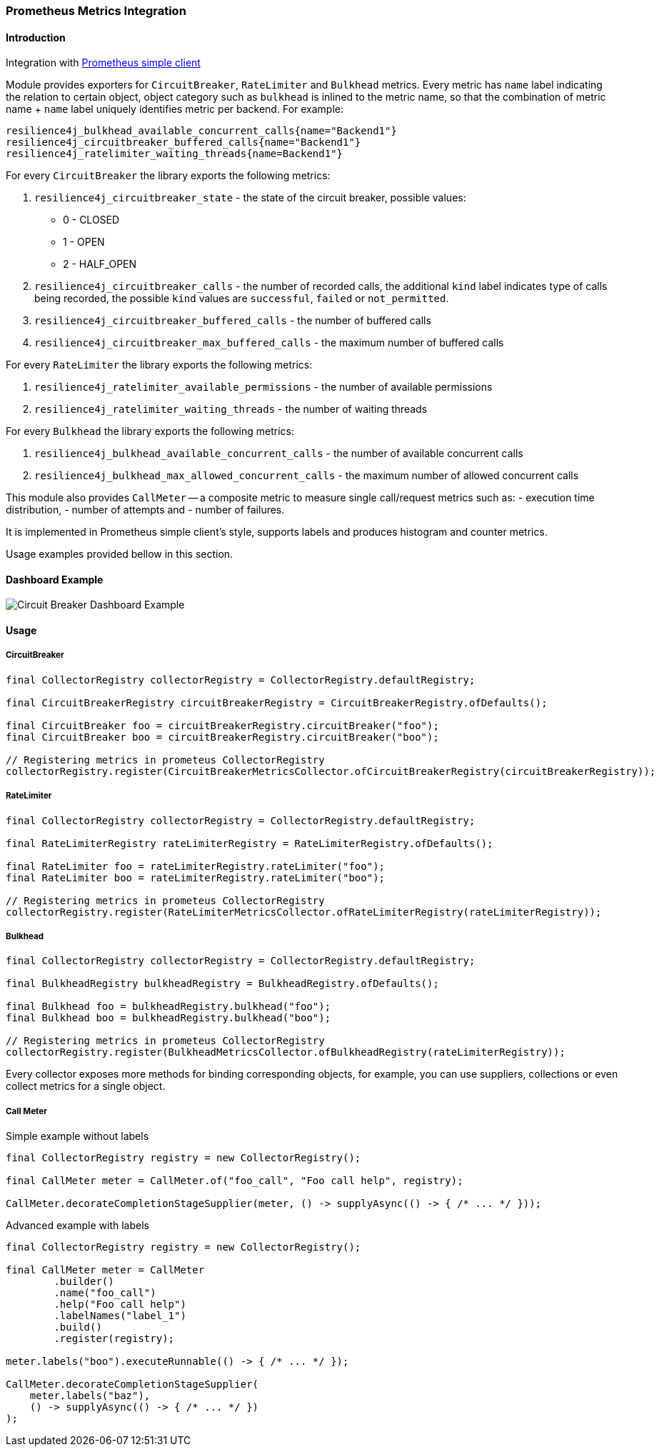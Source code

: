 === Prometheus Metrics Integration

==== Introduction

Integration with https://github.com/prometheus/client_java[Prometheus simple client]

Module provides exporters for `CircuitBreaker`, `RateLimiter` and `Bulkhead` metrics.
Every metric has `name` label indicating the relation to certain object, object category
such as `bulkhead` is inlined to the metric name, so that the combination of metric name + `name` label
uniquely identifies metric per backend. For example:

```
resilience4j_bulkhead_available_concurrent_calls{name="Backend1"}
resilience4j_circuitbreaker_buffered_calls{name="Backend1"}
resilience4j_ratelimiter_waiting_threads{name=Backend1"}
```

For every `CircuitBreaker` the library exports the following metrics:

1. `resilience4j_circuitbreaker_state` - the state of the circuit breaker, possible values:

    - 0 - CLOSED
    - 1 - OPEN
    - 2 - HALF_OPEN

2. `resilience4j_circuitbreaker_calls` - the number of recorded calls,
the additional `kind` label indicates type of calls being recorded, the possible
`kind` values are `successful`, `failed` or `not_permitted`.

3. `resilience4j_circuitbreaker_buffered_calls` - the number of buffered calls

4. `resilience4j_circuitbreaker_max_buffered_calls` - the maximum number of buffered calls

For every `RateLimiter` the library exports the following metrics:

1. `resilience4j_ratelimiter_available_permissions` - the number of available permissions
2. `resilience4j_ratelimiter_waiting_threads` - the number of waiting threads

For every `Bulkhead` the library exports the following metrics:

1. `resilience4j_bulkhead_available_concurrent_calls` - the number of available concurrent calls
2. `resilience4j_bulkhead_max_allowed_concurrent_calls` - the maximum number of allowed concurrent calls


This module also provides `CallMeter` -- a composite metric to measure single call/request metrics such as:
    - execution time distribution,
    - number of attempts and
    - number of failures.

It is implemented in Prometheus simple client's style, supports labels and produces histogram and counter metrics.

Usage examples provided bellow in this section.

==== Dashboard Example

image::images/prometheus-dashboard.png[Circuit Breaker Dashboard Example]

==== Usage

===== CircuitBreaker

[source,java]
--
final CollectorRegistry collectorRegistry = CollectorRegistry.defaultRegistry;

final CircuitBreakerRegistry circuitBreakerRegistry = CircuitBreakerRegistry.ofDefaults();

final CircuitBreaker foo = circuitBreakerRegistry.circuitBreaker("foo");
final CircuitBreaker boo = circuitBreakerRegistry.circuitBreaker("boo");

// Registering metrics in prometeus CollectorRegistry
collectorRegistry.register(CircuitBreakerMetricsCollector.ofCircuitBreakerRegistry(circuitBreakerRegistry));
--

===== RateLimiter

[source,java]
--
final CollectorRegistry collectorRegistry = CollectorRegistry.defaultRegistry;

final RateLimiterRegistry rateLimiterRegistry = RateLimiterRegistry.ofDefaults();

final RateLimiter foo = rateLimiterRegistry.rateLimiter("foo");
final RateLimiter boo = rateLimiterRegistry.rateLimiter("boo");

// Registering metrics in prometeus CollectorRegistry
collectorRegistry.register(RateLimiterMetricsCollector.ofRateLimiterRegistry(rateLimiterRegistry));
--

===== Bulkhead

[source,java]
--
final CollectorRegistry collectorRegistry = CollectorRegistry.defaultRegistry;

final BulkheadRegistry bulkheadRegistry = BulkheadRegistry.ofDefaults();

final Bulkhead foo = bulkheadRegistry.bulkhead("foo");
final Bulkhead boo = bulkheadRegistry.bulkhead("boo");

// Registering metrics in prometeus CollectorRegistry
collectorRegistry.register(BulkheadMetricsCollector.ofBulkheadRegistry(rateLimiterRegistry));
--

Every collector exposes more methods for binding corresponding objects, for example,
you can use suppliers, collections or even collect metrics for a single object.

===== Call Meter

Simple example without labels

[source,java]
--
final CollectorRegistry registry = new CollectorRegistry();

final CallMeter meter = CallMeter.of("foo_call", "Foo call help", registry);

CallMeter.decorateCompletionStageSupplier(meter, () -> supplyAsync(() -> { /* ... */ }));
--

Advanced example with labels

[source,java]
--
final CollectorRegistry registry = new CollectorRegistry();

final CallMeter meter = CallMeter
        .builder()
        .name("foo_call")
        .help("Foo call help")
        .labelNames("label_1")
        .build()
        .register(registry);

meter.labels("boo").executeRunnable(() -> { /* ... */ });

CallMeter.decorateCompletionStageSupplier(
    meter.labels("baz"),
    () -> supplyAsync(() -> { /* ... */ })
);

--

